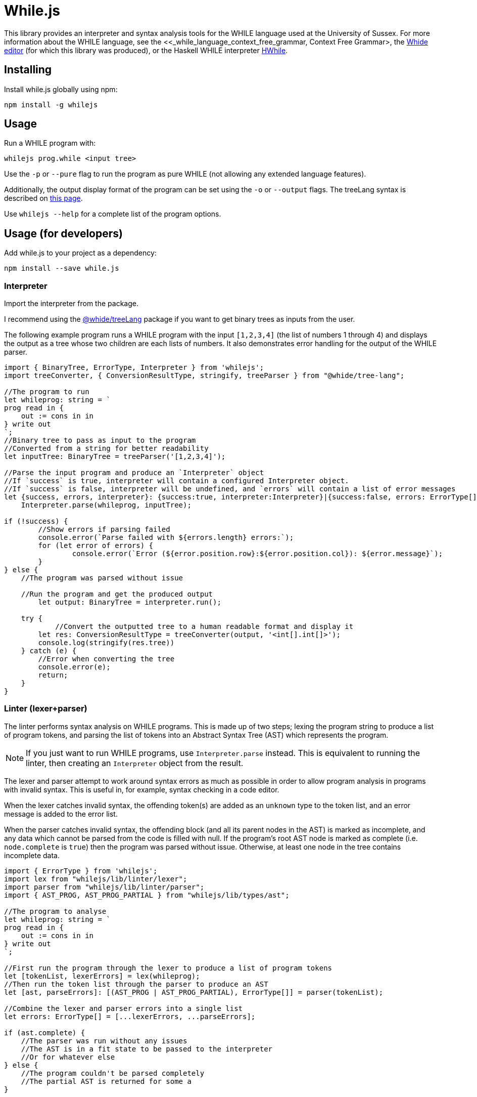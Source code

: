 :icons: font
= While.js

This library provides an interpreter and syntax analysis tools for the WHILE language used at the University of Sussex.
For more information about the WHILE language, see the <<_while_language_context_free_grammar, Context Free Grammar>,
the link:https://github.com/sonrad10/Whide[Whide editor] (for which this library was produced), or the Haskell WHILE interpreter link:https://github.com/Alexj136/HWhile[HWhile].

== Installing

Install while.js globally using npm:

[source,shell]
----
npm install -g whilejs
----

== Usage

Run a WHILE program with:

[source,shell]
----
whilejs prog.while <input tree>
----

Use the `-p` or `--pure` flag to run the program as pure WHILE (not allowing any extended language features).

Additionally, the output display format of the program can be set using the `-o` or `--output` flags.
The treeLang syntax is described on link:https://github.com/sonrad10/whide-treeLang[this page].

Use `whilejs --help` for a complete list of the program options.

== Usage (for developers)

Add while.js to your project as a dependency:

[source,shell]
----
npm install --save while.js
----

=== Interpreter

Import the interpreter from the package.

I recommend using the link:https://github.com/sonrad10/whide-treeLang[@whide/treeLang] package if you want to get binary trees as inputs from the user.

The following example program runs a WHILE program with the input `+[1,2,3,4]+` (the list of numbers 1 through 4) and
displays the output as a tree whose two children are each lists of numbers.
It also demonstrates error handling for the output of the WHILE parser.

[source,typescript]
----
import { BinaryTree, ErrorType, Interpreter } from 'whilejs';
import treeConverter, { ConversionResultType, stringify, treeParser } from "@whide/tree-lang";

//The program to run
let whileprog: string = `
prog read in {
    out := cons in in
} write out
`;
//Binary tree to pass as input to the program
//Converted from a string for better readability
let inputTree: BinaryTree = treeParser('[1,2,3,4]');

//Parse the input program and produce an `Interpreter` object
//If `success` is true, interpreter will contain a configured Interpreter object.
//If `success` is false, interpreter will be undefined, and `errors` will contain a list of error messages
let {success, errors, interpreter}: {success:true, interpreter:Interpreter}|{success:false, errors: ErrorType[]} =
    Interpreter.parse(whileprog, inputTree);

if (!success) {
	//Show errors if parsing failed
	console.error(`Parse failed with ${errors.length} errors:`);
	for (let error of errors) {
		console.error(`Error (${error.position.row}:${error.position.col}): ${error.message}`);
	}
} else {
    //The program was parsed without issue

    //Run the program and get the produced output
	let output: BinaryTree = interpreter.run();

    try {
	    //Convert the outputted tree to a human readable format and display it
        let res: ConversionResultType = treeConverter(output, '<int[].int[]>');
        console.log(stringify(res.tree))
    } catch (e) {
        //Error when converting the tree
        console.error(e);
        return;
    }
}
----

=== Linter (lexer+parser)

The linter performs syntax analysis on WHILE programs.
This is made up of two steps;
lexing the program string to produce a list of program tokens,
and parsing the list of tokens into an Abstract Syntax Tree (AST) which represents the program.

NOTE: If you just want to run WHILE programs, use `Interpreter.parse` instead.
This is equivalent to running the linter, then creating an `Interpreter` object from the result.

The lexer and parser attempt to work around syntax errors as much as possible in order to allow program analysis in
programs with invalid syntax.
This is useful in, for example, syntax checking in a code editor.

When the lexer catches invalid syntax, the offending token(s) are added as an `unknown` type to the token list,
and an error message is added to the error list.

When the parser catches invalid syntax, the offending block (and all its parent nodes in the AST) is marked as incomplete,
and any data which cannot be parsed from the code is filled with null.
If the program's root AST node is marked as complete (i.e. `node.complete` is `true`) then the program was parsed without issue.
Otherwise, at least one node in the tree contains incomplete data.

[source,typescript]
----
import { ErrorType } from 'whilejs';
import lex from "whilejs/lib/linter/lexer";
import parser from "whilejs/lib/linter/parser";
import { AST_PROG, AST_PROG_PARTIAL } from "whilejs/lib/types/ast";

//The program to analyse
let whileprog: string = `
prog read in {
    out := cons in in
} write out
`;

//First run the program through the lexer to produce a list of program tokens
let [tokenList, lexerErrors] = lex(whileprog);
//Then run the token list through the parser to produce an AST
let [ast, parseErrors]: [(AST_PROG | AST_PROG_PARTIAL), ErrorType[]] = parser(tokenList);

//Combine the lexer and parser errors into a single list
let errors: ErrorType[] = [...lexerErrors, ...parseErrors];

if (ast.complete) {
    //The parser was run without any issues
    //The AST is in a fit state to be passed to the interpreter
    //Or for whatever else
} else {
    //The program couldn't be parsed completely
    //The partial AST is returned for some a
}
----

=== Testing

You can run the library's tests with the following command:

[source,shell]
----
npm run test
----

Alternatively use the following command to run individual files

[source,shell]
----
npm run test-specific -- linter/parser.test.ts utils.test.ts
----

Or individual directories:

[source,shell]
----
npm run test-specific -- linter/*.test.ts
----

== WHILE language Context-Free Grammar

This grammar depicts the full extended WHILE language supported by while.js.
This is very similar to the language described in Dr. Bernhard Reus' textbook "The Limits Of Computation" with only minor
modifications.
Features available in the extended language which are not available in the pure language have been annotated with an asterisk `+*+`.

`<name>` represents the program name, and `<variable>` accepts any valid variable name.
Variable names must conform to the regular expression `/^[a-z_]\w*/i`;
that is, starting with a letter (of any case) or underscore, followed by any number of letters, numbers, or underscores.

[source]
----
<program>         ::= <name> read <variable> <block> write <variable>

<block>             ::= {}                                  // Block of commands
                    | { <statement-list> }                  // Empty block

<statement-list>    ::= <command>                           // Single command
                    | <command>; <statement-list>           // List of commands

<command>           ::= <variable> := <expression>          // Assignment
                    | while <expression> <block>            // While loop
                    | if <expression> <block>               // If-then
                    | if <expression> <block> <elseblock>   // If-then-else
                    // Switch statements
*                   | switch <expression> { <rule-list> }
*                   | switch <expression> { <rule-list> default : <statement-list> }

<elseblock>         ::= else <block>                        // Else case

<expression>        ::= <variable>                          // Variable Expression
                    | nil                                   // Atom nil
                    | cons <expression> <expression>        // Construct tree
                    | hd <expression>                       // Left subtree
                    | tl <expression>                       // Right subtree
                    | ( <expression> )                      // Right subtree
*                   | <expression> = <expression>           // Equality expressions
*                   | <number>                              // All the natural numbers
*                   | true                                  // Booleans
*                   | false
*                   | []                                    // Empty list constructor
*                   | [<expression-list>]                   // Non-empty list constuctor
                    // Here '<<...>>' means '...' surrounded by < and >
*                   | << <expression> . <expression> >>         // Literal tree constructor
*                   | <<name>> <expression>                 // Macro calls

* <expression-list> ::= ...
*                   | <expression>                          // Single expression list
*                   | <expression>, <expression-list>       // Multiple expression list

* <rule>            ::= case <expression-list> : <statement-list>

* <rule-list>       ::= <rule>
*                   | <rule> <rule-list>
----

The modifications made to the language are as follows:

* Macro calls may be used in place of any expression, instead of only in assignment statements
* Binary trees may be defined using the syntax `<expr1.expr2>` (where `expr1`` and ``expr2` are expressions) instead of using the `cons` oeprator